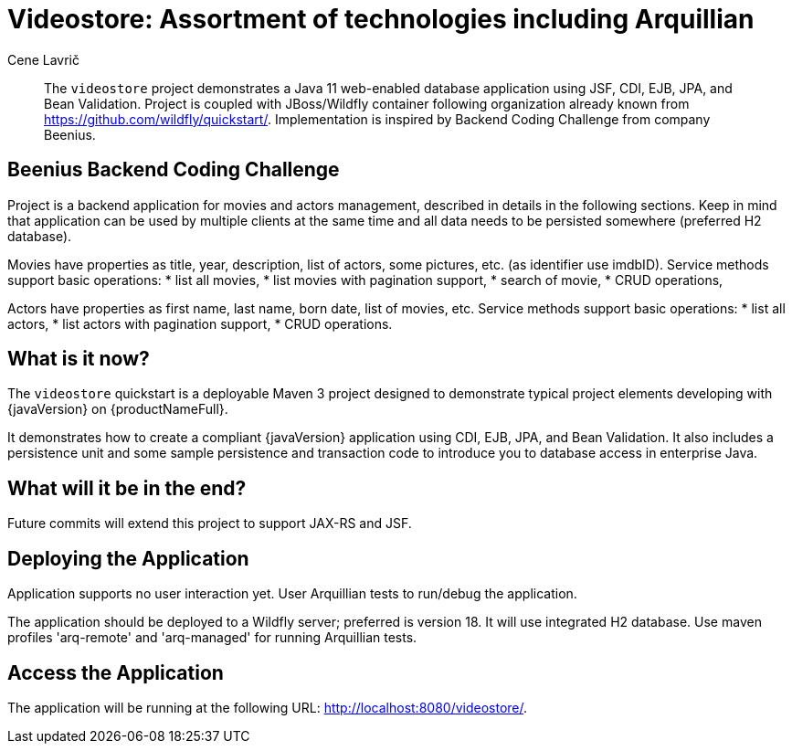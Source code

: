 = Videostore: Assortment of technologies including Arquillian
:author: Cene Lavrič
:level: Intermediate
:technologies: CDI, JSF, JPA, EJB, JAX-RS, BV. TBD: JSF, JAX-RS

[abstract]
The `videostore` project demonstrates a Java 11 web-enabled database application using JSF, CDI, EJB, JPA, and Bean Validation. Project is coupled with JBoss/Wildfly container following organization 
already known from https://github.com/wildfly/quickstart/. Implementation is inspired by Backend Coding Challenge from company Beenius.

== Beenius Backend Coding Challenge

Project is a backend application for movies and actors management, described in details in the following sections. Keep in mind that application can be used by multiple clients at the same time and all data needs to be persisted somewhere (preferred H2 database).

Movies have properties as title, year, description, list of actors, some pictures, etc. (as identifier use imdbID). Service methods support basic operations:
* list all movies,
* list movies with pagination support,
* search of movie,
* CRUD operations,

Actors have properties as first name, last name, born date, list of movies, etc. Service methods support basic operations:
* list all actors,
* list actors with pagination support,
* CRUD operations.

//*************************************************
// Product Release content
//*************************************************

== What is it now?

The `videostore` quickstart is a deployable Maven 3 project designed to demonstrate typical project elements developing with {javaVersion} on {productNameFull}.

It demonstrates how to create a compliant {javaVersion} application using CDI,  EJB, JPA, and Bean Validation. It also includes a persistence unit and some sample persistence and transaction code to introduce you to database access in enterprise Java.


== What will it be in the end?

Future commits will extend this project to support JAX-RS and JSF.

== Deploying the Application


Application supports no user interaction yet. User Arquillian tests to run/debug the application.

The application should be deployed to a Wildfly server; preferred is version 18. It will use integrated H2 database. Use maven profiles 'arq-remote' and 'arq-managed' for running Arquillian tests.

== Access the Application

The application will be running at the following URL: http://localhost:8080/videostore/.





